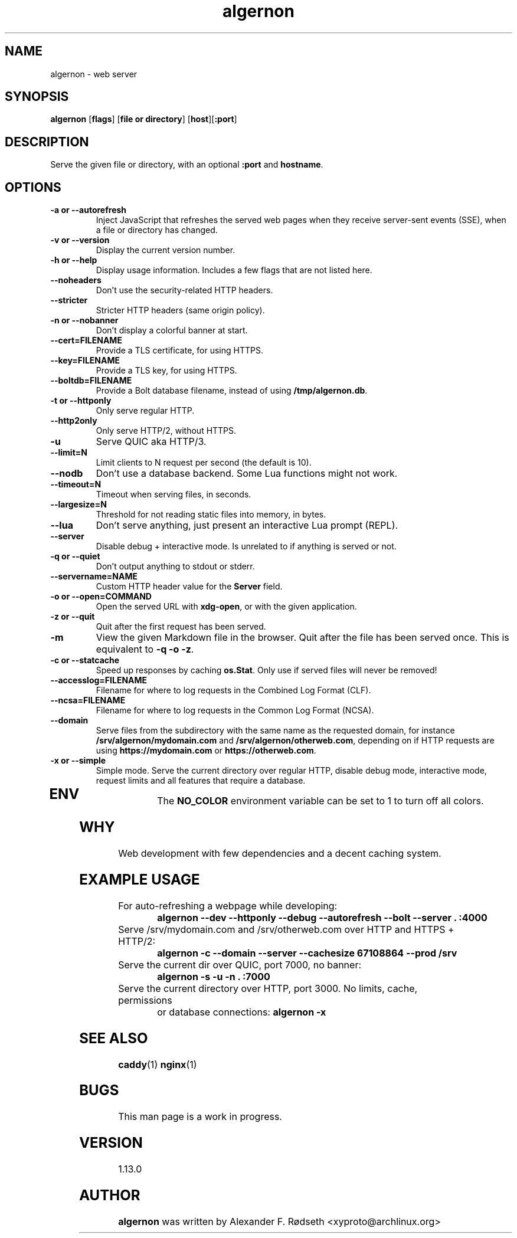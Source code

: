 .\"             -*-Nroff-*-
.\"
.TH "algernon" 1 "09 May 2022" "" ""
.SH NAME
algernon \- web server
.sp
.SH SYNOPSIS
.B algernon
[\fBflags\fR]
[\fBfile or directory\fR]
[\fBhost\fR][\fB:port\fR]
.sp
.SH DESCRIPTION
Serve the given file or directory, with an optional \fB:port\fP and \fBhostname\fP.
.sp
.SH OPTIONS
.sp
.TP
.B \-a or \-\-autorefresh
Inject JavaScript that refreshes the served web pages when they receive
server-sent events (SSE), when a file or directory has changed.
.TP
.B \-v or \-\-version
Display the current version number.
.TP
.B \-h or \-\-help
Display usage information. Includes a few flags that are not listed here.
.TP
.B \-\-noheaders
Don't use the security-related HTTP headers.
.TP
.B \-\-stricter
Stricter HTTP headers (same origin policy).
.TP
.B \-n or \-\-nobanner
Don't display a colorful banner at start.
.TP
.B \-\-cert=FILENAME
Provide a TLS certificate, for using HTTPS.
.TP
.B \-\-key=FILENAME
Provide a TLS key, for using HTTPS.
.TP
.B \-\-boltdb=FILENAME
Provide a Bolt database filename, instead of using \fB/tmp/algernon.db\fP.
.TP
.B \-t or \-\-httponly
Only serve regular HTTP.
.TP
.B \-\-http2only
Only serve HTTP/2, without HTTPS.
.TP
.B \-u
Serve QUIC aka HTTP/3.
.TP
.B \-\-limit=N
Limit clients to N request per second (the default is 10).
.TP
.B \-\-nodb
Don't use a database backend. Some Lua functions might not work.
.TP
.B \-\-timeout=N
Timeout when serving files, in seconds.
.TP
.B \-\-largesize=N
Threshold for not reading static files into memory, in bytes.
.TP
.B \-\-lua
Don't serve anything, just present an interactive Lua prompt (REPL).
.TP
.B \-\-server
Disable debug + interactive mode. Is unrelated to if anything is served or not.
.TP
.B \-q or \-\-quiet
Don't output anything to stdout or stderr.
.TP
.B \-\-servername=NAME
Custom HTTP header value for the \fBServer\fP field.
.TP
.B \-o or \-\-open=COMMAND
Open the served URL with \fBxdg-open\fP, or with the given application.
.TP
.B \-z or \-\-quit
Quit after the first request has been served.
.TP
.B \-m
View the given Markdown file in the browser.
Quit after the file has been served once.
This is equivalent to \fB\-q \-o \-z\fP.
.TP
.B \-c or \-\-statcache
Speed up responses by caching \fBos.Stat\fP.
Only use if served files will never be removed!
.TP
.B \-\-accesslog=FILENAME
Filename for where to log requests in the Combined Log Format (CLF).
.TP
.B \-\-ncsa=FILENAME
Filename for where to log requests in the Common Log Format (NCSA).
.TP
.B \-\-domain
Serve files from the subdirectory with the same name as the requested domain,
for instance \fB/srv/algernon/mydomain.com\fP and \fB/srv/algernon/otherweb.com\fP,
depending on if HTTP requests are using \fBhttps://mydomain.com\fP or
\fBhttps://otherweb.com\fP.
.TP
.B \-x or \-\-simple
Simple mode. Serve the current directory over regular HTTP, disable debug mode,
interactive mode, request limits and all features that require a database.
.TP
.PP
.SH "ENV"
.sp
The \fBNO_COLOR\fP environment variable can be set to 1 to turn off all colors.
.sp
.SH "WHY"
.sp
Web development with few dependencies and a decent caching system.
.SH "EXAMPLE USAGE"
.sp
.TP
For auto-refreshing a webpage while developing:
\fBalgernon --dev --httponly --debug --autorefresh --bolt --server . :4000\fP
.TP
Serve /srv/mydomain.com and /srv/otherweb.com over HTTP and HTTPS + HTTP/2:
\fBalgernon -c --domain --server --cachesize 67108864 --prod /srv\fP
.TP
Serve the current dir over QUIC, port 7000, no banner:
\fBalgernon -s -u -n . :7000\fP
.TP
Serve the current directory over HTTP, port 3000. No limits, cache, permissions
or database connections:
\fBalgernon -x\fP
.SH "SEE ALSO"
.BR caddy (1)
.BR nginx (1)
.SH BUGS
This man page is a work in progress.
.SH VERSION
1.13.0
.SH AUTHOR
.B algernon
was written by Alexander F. Rødseth <xyproto@archlinux.org>
